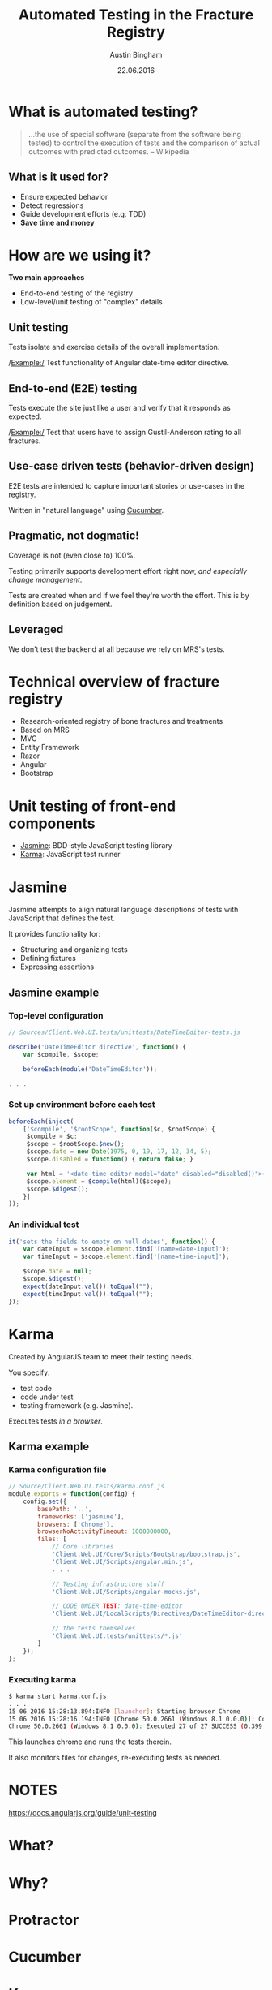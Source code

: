 #+OPTIONS: reveal_center:t reveal_progress:t reveal_history:t reveal_control:t
#+OPTIONS: reveal_mathjax:t reveal_rolling_links:t reveal_keyboard:t reveal_overview:t num:nil
#+OPTIONS: reveal_width:1200 reveal_height:800
#+OPTIONS: toc:1
#+REVEAL_MARGIN: 0.2
#+REVEAL_MIN_SCALE: 0.5
#+REVEAL_MAX_SCALE: 2.5
#+REVEAL_TRANS: slide
#+REVEAL_THEME: solarized
#+REVEAL_HLEVEL: 1
#+REVEAL_EXTRA_CSS: ./presentation.css
#+REVEAL_PLUGINS: (highlight)

#+TITLE: Automated Testing in the Fracture Registry
#+AUTHOR: Austin Bingham
#+EMAIL: austin@sixty-north.com
#+DATE: 22.06.2016

* What is automated testing?
#+BEGIN_QUOTE
...the use of special software (separate from the software being tested) to
control the execution of tests and the comparison of actual outcomes with
predicted outcomes. -- Wikipedia
#+END_QUOTE

** What is it used for?
- Ensure expected behavior
- Detect regressions
- Guide development efforts (e.g. TDD)
- *Save time and money*

* How are we using it?
*Two main approaches*
- End-to-end testing of the registry
- Low-level/unit testing of "complex" details

** Unit testing

Tests isolate and exercise details of the overall implementation.

/Example:/ Test functionality of Angular date-time editor directive.

** End-to-end (E2E) testing

Tests execute the site just like a user and verify that it responds as expected.

/Example:/ Test that users have to assign Gustil-Anderson rating to all fractures.

** Use-case driven tests (behavior-driven design)

E2E tests are intended to capture important stories or use-cases in the registry.

Written in "natural language" using [[https://cucumber.io/][Cucumber]].

** Pragmatic, not dogmatic!

Coverage is not (even close to) 100%.

Testing primarily supports development effort right now, /and especially change
management/.

Tests are created when and if we feel they're worth the effort. This is by
definition based on judgement.

** Leveraged

We don't test the backend at all because we rely on MRS's tests.

* Technical overview of fracture registry

- Research-oriented registry of bone fractures and treatments
- Based on MRS
- MVC
- Entity Framework
- Razor
- Angular
- Bootstrap

* Unit testing of front-end components
- [[http://jasmine.github.io/][Jasmine]]: BDD-style JavaScript testing library
- [[https://karma-runner.github.io/][Karma]]: JavaScript test runner

* Jasmine
Jasmine attempts to align natural language descriptions of tests with JavaScript that defines the test.

It provides functionality for:
- Structuring and organizing tests
- Defining fixtures
- Expressing assertions

** Jasmine example
*** Top-level configuration

#+BEGIN_SRC javascript
// Sources/Client.Web.UI.tests/unittests/DateTimeEditor-tests.js

describe('DateTimeEditor directive', function() {
    var $compile, $scope;

    beforeEach(module('DateTimeEditor'));

. . .

#+END_SRC

*** Set up environment before each test


#+BEGIN_SRC javascript
beforeEach(inject(
    ['$compile', '$rootScope', function($c, $rootScope) {
     $compile = $c;
     $scope = $rootScope.$new();
     $scope.date = new Date(1975, 0, 19, 17, 12, 34, 5);
     $scope.disabled = function() { return false; }

     var html = '<date-time-editor model="date" disabled="disabled()"></date-time-editor>';
     $scope.element = $compile(html)($scope);
     $scope.$digest();
    }]
));
#+END_SRC

*** An individual test


#+BEGIN_SRC javascript
it('sets the fields to empty on null dates', function() {
    var dateInput = $scope.element.find('[name=date-input]');
    var timeInput = $scope.element.find('[name=time-input]');

    $scope.date = null;
    $scope.$digest();
    expect(dateInput.val()).toEqual("");
    expect(timeInput.val()).toEqual("");
});
#+END_SRC

* Karma

Created by AngularJS team to meet their testing needs.

You specify:
- test code
- code under test
- testing framework (e.g. Jasmine).

Executes tests /in a browser/.

** Karma example
*** Karma configuration file

#+BEGIN_SRC javascript
// Source/Client.Web.UI.tests/karma.conf.js
module.exports = function(config) {
    config.set({
        basePath: '..',
        frameworks: ['jasmine'],
        browsers: ['Chrome'],
        browserNoActivityTimeout: 1000000000,
        files: [
            // Core libraries
            'Client.Web.UI/Core/Scripts/Bootstrap/bootstrap.js',
            'Client.Web.UI/Scripts/angular.min.js',
            . . .

            // Testing infrastructure stuff
            'Client.Web.UI/Scripts/angular-mocks.js',

            // CODE UNDER TEST: date-time-editor
            'Client.Web.UI/LocalScripts/Directives/DateTimeEditor-directive.js',

            // the tests themselves
            'Client.Web.UI.tests/unittests/*.js'
        ]
    });
};

#+END_SRC

*** Executing karma


#+BEGIN_SRC bash
$ karma start karma.conf.js
. . .
15 06 2016 15:28:13.894:INFO [launcher]: Starting browser Chrome
15 06 2016 15:28:16.194:INFO [Chrome 50.0.2661 (Windows 8.1 0.0.0)]: Connected on socket /#_sXVry5a4SdsatTxAAAA with id 25571381
Chrome 50.0.2661 (Windows 8.1 0.0.0): Executed 27 of 27 SUCCESS (0.399 secs / 0.358 secs)
#+END_SRC

This launches chrome and runs the tests therein.

It also monitors files for changes, re-executing tests as needed.
* NOTES
https://docs.angularjs.org/guide/unit-testing

* What?
* Why?
* Protractor
* Cucumber
* Karma
* Chai
* Results


* Title of slide
Text
* Slide with code
Here is a code sample


#+BEGIN_SRC javascript
var mod = angular.module('llamas');
mod.factory( . . . );
#+END_SRC


* A slide with subslides
** Bullet 1

Useful info


** Bullet 2
More useful info

** Etc.
Such useful information that you'll question your need to ever learn anything else ever again

* A slide with an image
[[./images/myimage.png]]

#+ATTR_HTML: :height 200%, :width 200%
[[./images/myimage.png]]

* A slide with a table
#+ATTR_HTML: :width 100%
| column_title1  | column_title2 |
|----------------+---------------|
| a              | b             |
| a              | b             |
| a              | b             |

And you can style the table like this:

#+BEGIN_SRC css
.reveal table th, .reveal table td {
    text-align: center;
    border: 1px solid white;
}
#+END_SRC

